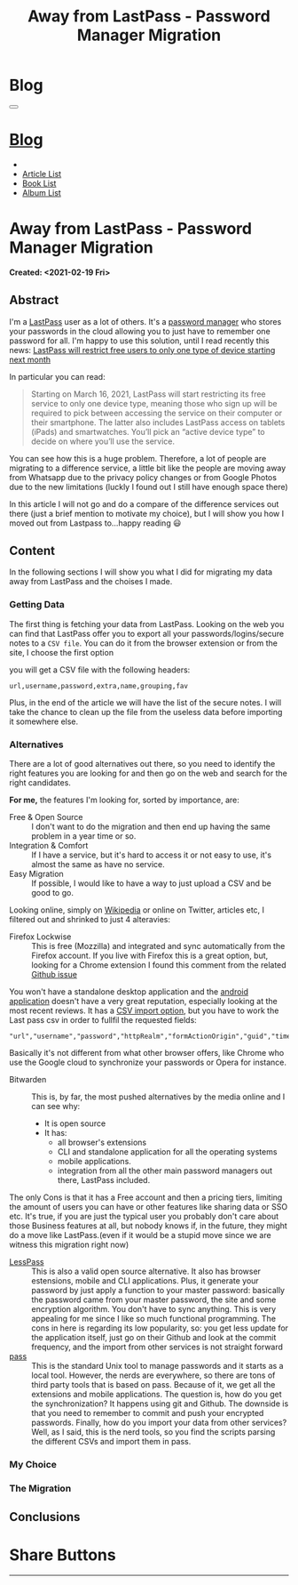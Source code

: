 #+OPTIONS: num:nil toc:t H:4
#+OPTIONS: html-preamble:nil html-postamble:nil html-scripts:t html-style:nil
#+TITLE: Away from LastPass - Password Manager Migration
#+DESCRIPTION: Away from LastPass - Password Manager Migration
#+KEYWORDS: Away from LastPass - Password Manager Migration
#+CREATOR: Enrico Benini
#+HTML_HEAD_EXTRA: <link rel="shortcut icon" href="../../images/favicon.ico" type="image/x-icon">
#+HTML_HEAD_EXTRA: <link rel="icon" href="../../images/favicon.ico" type="image/x-icon">
#+HTML_HEAD_EXTRA:  <link rel="stylesheet" href="https://cdnjs.cloudflare.com/ajax/libs/font-awesome/5.13.0/css/all.min.css">
#+HTML_HEAD_EXTRA:  <link href="https://fonts.googleapis.com/css?family=Montserrat" rel="stylesheet" type="text/css">
#+HTML_HEAD_EXTRA:  <link href="https://fonts.googleapis.com/css?family=Lato" rel="stylesheet" type="text/css">
#+HTML_HEAD_EXTRA:  <script src="https://ajax.googleapis.com/ajax/libs/jquery/3.5.1/jquery.min.js"></script>
#+HTML_HEAD_EXTRA:  <link rel="stylesheet" href="../css/main.css">
#+HTML_HEAD_EXTRA:  <link rel="stylesheet" href="../css/blog.css">
#+HTML_HEAD_EXTRA:  <link rel="stylesheet" href="../css/article.css">

* Blog
  :PROPERTIES:
  :HTML_CONTAINER_CLASS: text-center navbar navbar-inverse navbar-fixed-top
  :CUSTOM_ID: navbar
  :END:
  #+BEGIN_EXPORT html
  <button type="button" class="navbar-toggle" data-toggle="collapse" data-target="#collapsableNavbar">
    <span class="icon-bar"Article 6</span>
    <span class="icon-bar"></span>
    <span class="icon-bar"></span>
  </button>
  <a title="Home" href="../blog.html"><h1 id="navbarTitle" class="navbar-text">Blog</h1></a>
  <div class="collapse navbar-collapse" id="collapsableNavbar">
    <ul class="nav navbar-nav">
      <li><a title="Home" href="../index.html"><i class="fas fa-home fa-3x" aria-hidden="true"></i></a></li>
      <li><a title="Article List" href="../articleList.html" class="navbar-text h3">Article List</a></li>
  <li><a title="Book List" href="../bookList.html" class="navbar-text h3">Book List</a></li>
  <li><a title="Album List" href="../albumList.html" class="navbar-text h3">Album List</a></li>
    </ul>
  </div>
  #+END_EXPORT

* Away from LastPass - Password Manager Migration
  :PROPERTIES:
  :CUSTOM_ID: Article
  :END:
  *Created: <2021-02-19 Fri>*
** Abstract
   :PROPERTIES:
   :CUSTOM_ID: ArticleAbstract
   :END:

   I'm a [[https://www.lastpass.com/][LastPass]] user as a lot of others. It's a [[https://en.wikipedia.org/wiki/Password_manager][password manager]] who
   stores your passwords in the cloud allowing you to just have to
   remember one password for all. I'm happy to use this solution, until
   I read recently this news:
   [[https://9to5google.com/2021/02/16/lastpass-free-device-type-restriction-march-2021/][LastPass will restrict free users to only one type of device starting next month]]

   In particular you can read:

   #+BEGIN_QUOTE
   Starting on March 16, 2021, LastPass will start restricting its free service to only one device type, meaning those who sign up will be required to pick between accessing the service on their computer or their smartphone. The latter also includes LastPass access on tablets (iPads) and smartwatches. You’ll pick an “active device type” to decide on where you’ll use the service.
   #+END_QUOTE

   You can see how this is a huge problem. Therefore, a lot of people are
   migrating to a difference service, a little bit like the people are
   moving away from Whatsapp due to the privacy policy changes or from
   Google Photos due to the new limitations (luckly I found out I still
   have enough space there)

   In this article I will not go and do a compare of the difference
   services out there (just a brief mention to motivate my choice), but I
   will show you how I moved out from Lastpass to...happy reading 😃

** Content
   :PROPERTIES:
   :CUSTOM_ID: ArticleContent
   :END:

   In the following sections I will show you what I did for migrating
   my data away from LastPass and the choises I made.

*** Getting Data

    The first thing is fetching your data from LastPass. Looking on
    the web you can find that LastPass offer you to export all your
    passwords/logins/secure notes to a ~CSV file~. You can do it from
    the browser extension or from the site, I choose the first option

    [[file:./2021-02-19-PasswordManagerMigration/LastPassExtensionExport.png]]


    you will get a CSV file with the following headers:
    #+begin_src
url,username,password,extra,name,grouping,fav
    #+end_src

    Plus, in the end of the article we will have the list of the secure
    notes. I will take the chance to clean up the file from the useless
    data before importing it somewhere else.

*** Alternatives

    There are a lot of good alternatives out there, so you need to
    identify the right features you are looking for and then go on the
    web and search for the right candidates.

    *For me,* the features I'm looking for, sorted by importance, are:
    - Free & Open Source :: I don't want to do the migration and
         then end up having the same problem in a year time or so.
    - Integration & Comfort :: If I have a service, but it's hard to
         access it or not easy to use, it's almost the same as have no
         service.
    - Easy Migration :: If possible, I would like to have a way to
                        just upload a CSV and be good to go.

    Looking online, simply on [[https://en.wikipedia.org/wiki/List_of_password_managers][Wikipedia]] or online on Twitter, articles
    etc, I filtered out and shrinked to just 4 alteravies:
    - Firefox Lockwise :: This is free (Mozzilla) and integrated and
         sync automatically from the Firefox account. If you live with
         Firefox this is a great option, but, looking for a Chrome
         extension I found this comment from the related [[https://github.com/mozilla-lockwise/lockwise-addon/issues/350][Github issue]]

    [[file:./2021-02-19-PasswordManagerMigration/FirefoxLockwiseChromeExtension.png]]

    You won't have a standalone desktop application and the [[https://play.google.com/store/apps/details?id=mozilla.lockbox&hl=en&gl=US][android application]]
    doesn't have a very great reputation, especially looking at the
    most recent reviews. It has a [[https://support.mozilla.org/en-US/kb/import-login-data-file][CSV import option]], but you have to
    work the Last pass csv in order to fullfil the requested fields:

    #+BEGIN_SRC
"url","username","password","httpRealm","formActionOrigin","guid","timeCreated","timeLastUsed","timePasswordChanged"
    #+END_SRC

    Basically it's not different from what other browser offers, like
    Chrome who use the Google cloud to synchronize your passwords or
    Opera for instance.

    * Bitwarden :: This is, by far, the most pushed alternatives by
                   the media online and I can see why:
      - It is open source
      - It has:
        - all browser's extensions
        - CLI and standalone application for all the operating systems
        - mobile applications.
        - integration from all the other main password
            managers out there, LastPass included.

    The only Cons is that it has a Free account and then a pricing
    tiers, limiting the amount of users you can have or other features
    like sharing data or SSO etc. It's true, if you are just the
    typical user you probably don't care about those Business features
    at all, but nobody knows if, in the future, they might do a move
    like LastPass.(even if it would be a stupid move since we are
    witness this migration right now)

    * [[https://lesspass.com/][LessPass]] :: This is also a valid open source alternative. It
                  also has browser estensions, mobile and CLI
                  applications. Plus, it generate your password by
                  just apply a function to your master password:
                  basically the password came from your master
                  password, the site and some encryption
                  algorithm. You don't have to sync anything. This is
                  very appealing for me since I like so much
                  functional programming. The cons in here is
                  regarding its low popularity, so: you get less
                  update for the application itself, just go on their
                  Github and look at the commit frequency, and the
                  import from other services is not straight forward
    * [[https://lesspass.com/#/][pass]] :: This is the standard Unix tool to manage passwords and
              it starts as a local tool. However, the nerds are
              everywhere, so there are tons of third party tools that
              is based on pass. Because of it, we get all the
              extensions and mobile applications. The question is, how
              do you get the synchronization? It happens using git and
              Github. The downside is that you need to remember to
              commit and push your encrypted passwords. Finally, how
              do you import your data from other services? Well, as I
              said, this is the nerd tools, so you find the scripts
              parsing the different CSVs and import them in pass.

*** My Choice

*** The Migration
** Conclusions
   :PROPERTIES:
   :CUSTOM_ID: ArticleConclusions
   :END:

* Share Buttons
  :PROPERTIES:
  :CUSTOM_ID: ShareButtons
  :END:
  #+BEGIN_EXPORT html
  <!-- AddToAny BEGIN -->
  <hr>
  <div class="a2a_kit a2a_kit_size_32 a2a_default_style">
  <a class="a2a_dd" href="https://www.addtoany.com/share"></a>
  <a class="a2a_button_facebook"></a>
  <a class="a2a_button_twitter"></a>
  <a class="a2a_button_whatsapp"></a>
  <a class="a2a_button_telegram"></a>
  <a class="a2a_button_linkedin"></a>
  <a class="a2a_button_email"></a>
  </div>
  <script async src="https://static.addtoany.com/menu/page.js"></script>
  <!-- AddToAny END -->
  #+END_EXPORT

  #+begin_export html
  <script type="text/javascript">
  $(function() {
    $('#text-table-of-contents > ul li').first().css("display", "none");
    $('#text-table-of-contents > ul li').last().css("display", "none");
    $('#table-of-contents').addClass("visible-lg")
  });
  </script>
  #+end_export
